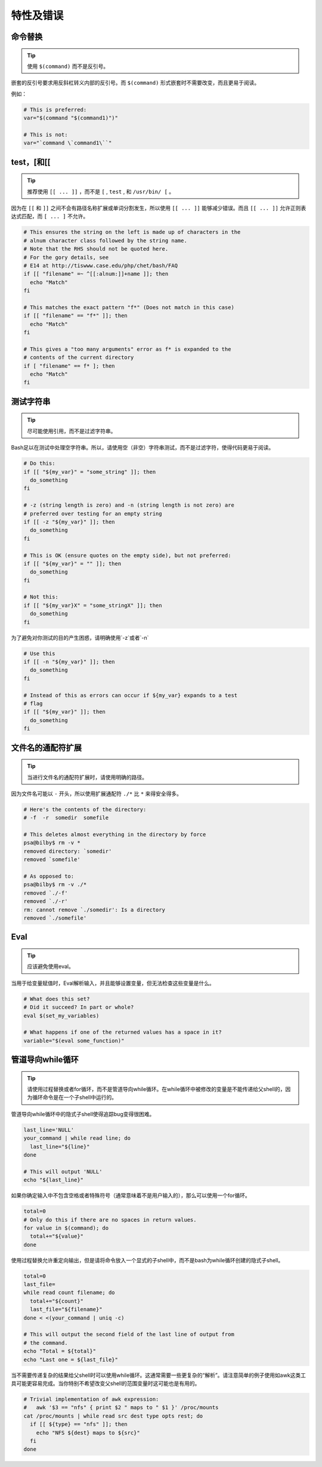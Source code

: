 特性及错误
================================

命令替换
--------------------

.. tip::
    使用 ``$(command)`` 而不是反引号。

嵌套的反引号要求用反斜杠转义内部的反引号。而 ``$(command)`` 形式嵌套时不需要改变，而且更易于阅读。

例如：

.. code-block:: shell

    # This is preferred:
    var="$(command "$(command1)")"

    # This is not:
    var="`command \`command1\``"

test，[和[[
--------------------

.. tip::
    推荐使用 ``[[ ... ]]`` ，而不是 ``[`` , ``test`` , 和 ``/usr/bin/ [`` 。

因为在 ``[[`` 和 ``]]`` 之间不会有路径名称扩展或单词分割发生，所以使用 ``[[ ... ]]`` 能够减少错误。而且 ``[[ ... ]]`` 允许正则表达式匹配，而 ``[ ... ]`` 不允许。

.. code-block:: shell

    # This ensures the string on the left is made up of characters in the
    # alnum character class followed by the string name.
    # Note that the RHS should not be quoted here.
    # For the gory details, see
    # E14 at http://tiswww.case.edu/php/chet/bash/FAQ
    if [[ "filename" =~ ^[[:alnum:]]+name ]]; then
      echo "Match"
    fi

    # This matches the exact pattern "f*" (Does not match in this case)
    if [[ "filename" == "f*" ]]; then
      echo "Match"
    fi

    # This gives a "too many arguments" error as f* is expanded to the
    # contents of the current directory
    if [ "filename" == f* ]; then
      echo "Match"
    fi

测试字符串
--------------------

.. tip::
    尽可能使用引用，而不是过滤字符串。

Bash足以在测试中处理空字符串。所以，请使用空（非空）字符串测试，而不是过滤字符，使得代码更易于阅读。

.. code-block:: shell

    # Do this:
    if [[ "${my_var}" = "some_string" ]]; then
      do_something
    fi

    # -z (string length is zero) and -n (string length is not zero) are
    # preferred over testing for an empty string
    if [[ -z "${my_var}" ]]; then
      do_something
    fi

    # This is OK (ensure quotes on the empty side), but not preferred:
    if [[ "${my_var}" = "" ]]; then
      do_something
    fi

    # Not this:
    if [[ "${my_var}X" = "some_stringX" ]]; then
      do_something
    fi

为了避免对你测试的目的产生困惑，请明确使用`-z`或者`-n`

.. code-block:: shell

    # Use this
    if [[ -n "${my_var}" ]]; then
      do_something
    fi

    # Instead of this as errors can occur if ${my_var} expands to a test
    # flag
    if [[ "${my_var}" ]]; then
      do_something
    fi

文件名的通配符扩展
--------------------

.. tip::
    当进行文件名的通配符扩展时，请使用明确的路径。

因为文件名可能以 ``-`` 开头，所以使用扩展通配符 ``./*`` 比 ``*`` 来得安全得多。

.. code-block:: shell

    # Here's the contents of the directory:
    # -f  -r  somedir  somefile

    # This deletes almost everything in the directory by force
    psa@bilby$ rm -v *
    removed directory: `somedir'
    removed `somefile'

    # As opposed to:
    psa@bilby$ rm -v ./*
    removed `./-f'
    removed `./-r'
    rm: cannot remove `./somedir': Is a directory
    removed `./somefile'

Eval
--------------------

.. tip::
    应该避免使用eval。

当用于给变量赋值时，Eval解析输入，并且能够设置变量，但无法检查这些变量是什么。

.. code-block:: shell

    # What does this set?
    # Did it succeed? In part or whole?
    eval $(set_my_variables)

    # What happens if one of the returned values has a space in it?
    variable="$(eval some_function)"

管道导向while循环
--------------------

.. tip::
    请使用过程替换或者for循环，而不是管道导向while循环。在while循环中被修改的变量是不能传递给父shell的，因为循环命令是在一个子shell中运行的。

管道导向while循环中的隐式子shell使得追踪bug变得很困难。

.. code-block:: shell

    last_line='NULL'
    your_command | while read line; do
      last_line="${line}"
    done

    # This will output 'NULL'
    echo "${last_line}"

如果你确定输入中不包含空格或者特殊符号（通常意味着不是用户输入的），那么可以使用一个for循环。

.. code-block:: shell

    total=0
    # Only do this if there are no spaces in return values.
    for value in $(command); do
      total+="${value}"
    done

使用过程替换允许重定向输出，但是请将命令放入一个显式的子shell中，而不是bash为while循环创建的隐式子shell。

.. code-block:: shell

    total=0
    last_file=
    while read count filename; do
      total+="${count}"
      last_file="${filename}"
    done < <(your_command | uniq -c)

    # This will output the second field of the last line of output from
    # the command.
    echo "Total = ${total}"
    echo "Last one = ${last_file}"

当不需要传递复杂的结果给父shell时可以使用while循环。这通常需要一些更复杂的“解析”。请注意简单的例子使用如awk这类工具可能更容易完成。当你特别不希望改变父shell的范围变量时这可能也是有用的。

.. code-block:: shell

    # Trivial implementation of awk expression:
    #   awk '$3 == "nfs" { print $2 " maps to " $1 }' /proc/mounts
    cat /proc/mounts | while read src dest type opts rest; do
      if [[ ${type} == "nfs" ]]; then
        echo "NFS ${dest} maps to ${src}"
      fi
    done
